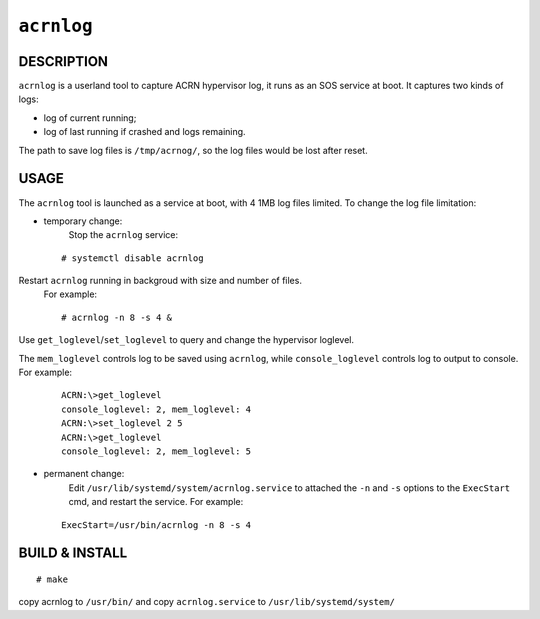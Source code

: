 ``acrnlog``
===========

DESCRIPTION
###########
``acrnlog`` is a userland tool to capture ACRN hypervisor log, it runs as an
SOS service at boot. It captures two kinds of logs:

- log of current running;

- log of last running if crashed and logs remaining.

The path to save log files is ``/tmp/acrnog/``, so the log files would be lost
after reset.

USAGE
#####
The ``acrnlog`` tool is launched as a service at boot, with 4 1MB log files limited.
To change the log file limitation:

- temporary change:
    Stop the ``acrnlog`` service:

 ::

 # systemctl disable acrnlog

Restart ``acrnlog`` running in backgroud with size and number of files.
 For example:

 ::

 # acrnlog -n 8 -s 4 &

Use ``get_loglevel``/``set_loglevel`` to query and change the hypervisor loglevel.

The ``mem_loglevel`` controls log to be saved using ``acrnlog``, while
``console_loglevel`` controls log to output to console. For example:

 ::

  ACRN:\>get_loglevel
  console_loglevel: 2, mem_loglevel: 4
  ACRN:\>set_loglevel 2 5
  ACRN:\>get_loglevel
  console_loglevel: 2, mem_loglevel: 5

- permanent change:
   Edit ``/usr/lib/systemd/system/acrnlog.service`` to attached the ``-n`` and ``-s`` options to the ``ExecStart`` cmd, and restart the service. For example:

 ::

  ExecStart=/usr/bin/acrnlog -n 8 -s 4


BUILD & INSTALL
##################

::

 # make
 
copy acrnlog to ``/usr/bin/`` and copy ``acrnlog.service`` to ``/usr/lib/systemd/system/``

